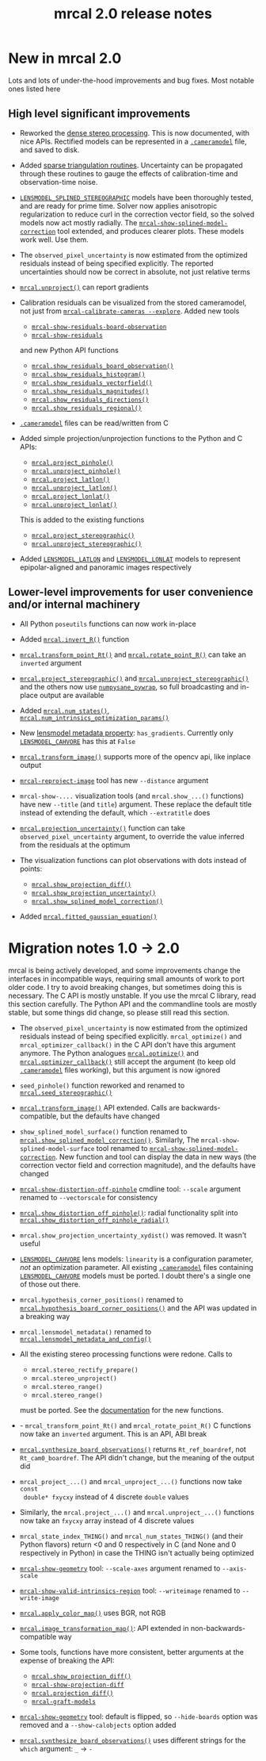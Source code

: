 #+TITLE: mrcal 2.0 release notes
#+OPTIONS: toc:nil

* New in mrcal 2.0
Lots and lots of under-the-hood improvements and bug fixes. Most notable ones
listed here

** High level significant improvements
- Reworked the [[file:stereo.org][dense stereo processing]]. This is now documented, with nice APIs.
  Rectified models can be represented in a [[file:cameramodels.org][=.cameramodel=]] file, and saved to
  disk.

- Added [[file:triangulation.org][sparse triangulation routines]]. Uncertainty can be propagated through
  these routines to gauge the effects of calibration-time and observation-time
  noise.

- [[file:lensmodels.org::#splined-stereographic-lens-model][=LENSMODEL_SPLINED_STEREOGRAPHIC=]] models have been thoroughly tested, and are
  ready for prime time. Solver now applies anisotropic regularization to reduce
  curl in the correction vector field, so the solved models now act mostly
  radially. The [[file:mrcal-show-splined-model-correction.html][=mrcal-show-splined-model-correction=]] tool extended, and
  produces clearer plots. These models work well. Use them.

- The =observed_pixel_uncertainty= is now estimated from the optimized residuals
  instead of being specified explicitly. The reported uncertainties should now
  be correct in absolute, not just relative terms

- [[file:mrcal-python-api-reference.html#-unproject][=mrcal.unproject()=]] can report gradients

- Calibration residuals can be visualized from the stored cameramodel, not just
  from [[file:mrcal-calibrate-cameras.html][=mrcal-calibrate-cameras --explore=]]. Added new tools

  - [[file:mrcal-show-residuals-board-observation.html][=mrcal-show-residuals-board-observation=]]
  - [[file:mrcal-show-residuals.html][=mrcal-show-residuals=]]

  and new Python API functions

  - [[file:mrcal-python-api-reference.html#-show_residuals_board_observation][=mrcal.show_residuals_board_observation()=]]
  - [[file:mrcal-python-api-reference.html#-show_residuals_histogram][=mrcal.show_residuals_histogram()=]]
  - [[file:mrcal-python-api-reference.html#-show_residuals_vectorfield][=mrcal.show_residuals_vectorfield()=]]
  - [[file:mrcal-python-api-reference.html#-show_residuals_magnitudes][=mrcal.show_residuals_magnitudes()=]]
  - [[file:mrcal-python-api-reference.html#-show_residuals_directions][=mrcal.show_residuals_directions()=]]
  - [[file:mrcal-python-api-reference.html#-show_residuals_regional][=mrcal.show_residuals_regional()=]]

- [[file:cameramodels.org][=.cameramodel=]] files can be read/written from C

- Added simple projection/unprojection functions to the Python and C APIs:

  - [[file:mrcal-python-api-reference.html#-project_pinhole][=mrcal.project_pinhole()=]]
  - [[file:mrcal-python-api-reference.html#-unproject_pinhole][=mrcal.unproject_pinhole()=]]
  - [[file:mrcal-python-api-reference.html#-project_latlon][=mrcal.project_latlon()=]]
  - [[file:mrcal-python-api-reference.html#-unproject_latlon][=mrcal.unproject_latlon()=]]
  - [[file:mrcal-python-api-reference.html#-project_lonlat][=mrcal.project_lonlat()=]]
  - [[file:mrcal-python-api-reference.html#-unproject_lonlat][=mrcal.unproject_lonlat()=]]

  This is added to the existing functions

  - [[file:mrcal-python-api-reference.html#-project_stereographic][=mrcal.project_stereographic()=]]
  - [[file:mrcal-python-api-reference.html#-unproject_stereographic][=mrcal.unproject_stereographic()=]]

- Added [[file:lensmodels.org::#lensmodel-latlon][=LENSMODEL_LATLON=]] and [[file:lensmodels.org::#lensmodel-lonlat][=LENSMODEL_LONLAT=]] models to represent
  epipolar-aligned and panoramic images respectively

** Lower-level improvements for user convenience and/or internal machinery
- All Python =poseutils= functions can now work in-place

- Added [[file:mrcal-python-api-reference.html#-invert_R][=mrcal.invert_R()=]] function

- [[file:mrcal-python-api-reference.html#-transform_point_Rt][=mrcal.transform_point_Rt()=]] and [[file:mrcal-python-api-reference.html#-rotate_point_R][=mrcal.rotate_point_R()=]] can take an
  =inverted= argument

- [[file:mrcal-python-api-reference.html#-project_stereographic][=mrcal.project_stereographic()=]] and [[file:mrcal-python-api-reference.html#-unproject_stereographic][=mrcal.unproject_stereographic()=]] and the
  others now use [[https://github.com/dkogan/numpysane/blob/master/README-pywrap.org][=numpysane_pywrap=]], so full broadcasting and in-place output
  are available

- Added [[file:mrcal-python-api-reference.html#-num_states][=mrcal.num_states()=]], [[file:mrcal-python-api-reference.html#-num_intrinsics_optimization_params][=mrcal.num_intrinsics_optimization_params()=]]

- New [[file:lensmodels.org::#representation][lensmodel metadata property]]: =has_gradients=. Currently only
  [[file:lensmodels.org::#lensmodel-cahvore][=LENSMODEL_CAHVORE=]] has this at =False=

- [[file:mrcal-python-api-reference.html#-transform_image][=mrcal.transform_image()=]] supports more of the opencv api, like inplace output

- [[file:mrcal-reproject-image.html][=mrcal-reproject-image=]] tool has new =--distance= argument

- =mrcal-show-....= visualization tools (and =mrcal.show_...()= functions) have
  new =--title= (and =title=) argument. These replace the default title instead
  of extending the default, which =--extratitle= does

- [[file:mrcal-python-api-reference.html#-projection_uncertainty][=mrcal.projection_uncertainty()=]] function can take
  =observed_pixel_uncertainty= argument, to override the value inferred from the
  residuals at the optimum

- The visualization functions can plot observations with dots instead of points:
  - [[file:mrcal-python-api-reference.html#-show_projection_diff][=mrcal.show_projection_diff()=]]
  - [[file:mrcal-python-api-reference.html#-show_projection_uncertainty][=mrcal.show_projection_uncertainty()=]]
  - [[file:mrcal-python-api-reference.html#-show_splined_model_correction][=mrcal.show_splined_model_correction()=]]

- Added [[file:mrcal-python-api-reference.html#-fitted_gaussian_equation][=mrcal.fitted_gaussian_equation()=]]
* Migration notes 1.0 -> 2.0
mrcal is being actively developed, and some improvements change the interfaces
in incompatible ways, requiring small amounts of work to port older code. I try
to avoid breaking changes, but sometimes doing this is necessary. The C API is
mostly unstable. If you use the mrcal C library, read this section carefully.
The Python API and the commandline tools are mostly stable, but some things did
change, so please still read this section.

- The =observed_pixel_uncertainty= is now estimated from the optimized residuals
  instead of being specified explicitly. =mrcal_optimize()= and
  =mrcal_optimizer_callback()= in the C API don't have this argument anymore.
  The Python analogues [[file:mrcal-python-api-reference.html#-optimize][=mrcal.optimize()=]] and [[file:mrcal-python-api-reference.html#-optimizer_callback][=mrcal.optimizer_callback()=]] still
  accept the argument (to keep old [[file:cameramodels.org][=.cameramodel=]] files working), but this
  argument is now ignored

- =seed_pinhole()= function reworked and renamed to [[file:mrcal-python-api-reference.html#-seed_stereographic][=mrcal.seed_stereographic()=]]

- [[file:mrcal-python-api-reference.html#-transform_image][=mrcal.transform_image()=]] API extended. Calls are backwards-compatible, but
  the defaults have changed

- =show_splined_model_surface()= function renamed to
  [[file:mrcal-python-api-reference.html#-show_splined_model_correction][=mrcal.show_splined_model_correction()=]]. Similarly, The
  =mrcal-show-splined-model-surface= tool renamed to
  [[file:mrcal-show-splined-model-correction.html][=mrcal-show-splined-model-correction=]]. New function and tool can display the
  data in new ways (the correction vector field and correction magnitude), and
  the defaults have changed

- [[file:mrcal-show-distortion-off-pinhole.html][=mrcal-show-distortion-off-pinhole=]] cmdline tool: =--scale= argument renamed
  to =--vectorscale= for consistency

- [[file:mrcal-python-api-reference.html#-show_distortion_off_pinhole][=mrcal.show_distortion_off_pinhole()=]]: radial functionality split into
  [[file:mrcal-python-api-reference.html#-show_distortion_off_pinhole_radial][=mrcal.show_distortion_off_pinhole_radial()=]]

- =mrcal.show_projection_uncertainty_xydist()= was removed. It wasn't useful

- [[file:lensmodels.org::#lensmodel-cahvore][=LENSMODEL_CAHVORE=]] lens models: =linearity= is a configuration parameter,
  /not/ an optimization parameter. All existing [[file:cameramodels.org][=.cameramodel=]] files containing
  [[file:lensmodels.org::#lensmodel-cahvore][=LENSMODEL_CAHVORE=]] models must be ported. I doubt there's a single one of
  those out there.

- =mrcal.hypothesis_corner_positions()= renamed to
  [[file:mrcal-python-api-reference.html#-hypothesis_board_corner_positions][=mrcal.hypothesis_board_corner_positions()=]] and the API was updated in a
  breaking way

- =mrcal.lensmodel_metadata()= renamed to
  [[file:mrcal-python-api-reference.html#-lensmodel_metadata_and_config][=mrcal.lensmodel_metadata_and_config()=]]

- All the existing stereo processing functions were redone. Calls to

  - =mrcal.stereo_rectify_prepare()=
  - =mrcal.stereo_unproject()=
  - =mrcal.stereo_range()=
  - =mrcal.stereo_range()=

  must be ported. See the [[file:python-api.org::#python-api-stereo][documentation]] for the new functions.

- - =mrcal_transform_point_Rt()= and =mrcal_rotate_point_R()= C functions now
  take an =inverted= argument. This is an API, ABI break

- [[file:mrcal-python-api-reference.html#-synthesize_board_observations][=mrcal.synthesize_board_observations()=]] returns =Rt_ref_boardref=, not
  =Rt_cam0_boardref=. The API didn't change, but the meaning of the output did

- =mrcal_project_...()= and =mrcal_unproject_...()= functions now take =const
  double* fxycxy= instead of 4 discrete =double= values

- Similarly, the =mrcal.project_...()= and =mrcal.unproject_...()= functions now
  take an =fxycxy= array instead of 4 discrete values

- =mrcal_state_index_THING()= and =mrcal_num_states_THING()= (and their Python
  flavors) return <0 and 0 respectively in C (and None and 0 respectively in
  Python) in case the THING isn't actually being optimized

- [[file:mrcal-show-geometry.html][=mrcal-show-geometry=]] tool: =--scale-axes= argument renamed to =--axis-scale=

- [[file:mrcal-show-valid-intrinsics-region.html][=mrcal-show-valid-intrinsics-region=]] tool: =--writeimage= renamed to
  =--write-image=

- [[file:mrcal-python-api-reference.html#-apply_color_map][=mrcal.apply_color_map()=]] uses BGR, not RGB

- [[file:mrcal-python-api-reference.html#-image_transformation_map][=mrcal.image_transformation_map()=]]: API extended in non-backwards-compatible
  way

- Some tools, functions have more consistent, better arguments at the expense of
  breaking the API:
  - [[file:mrcal-python-api-reference.html#-show_projection_diff][=mrcal.show_projection_diff()=]]
  - [[file:mrcal-show-projection-diff.html][=mrcal-show-projection-diff=]]
  - [[file:mrcal-python-api-reference.html#-projection_diff][=mrcal.projection_diff()=]]
  - [[file:mrcal-graft-models.html][=mrcal-graft-models=]] 

- [[file:mrcal-show-geometry.html][=mrcal-show-geometry=]] tool: default is flipped, so =--hide-boards= option was
  removed and a =--show-calobjects= option added

- [[file:mrcal-python-api-reference.html#-synthesize_board_observations][=mrcal.synthesize_board_observations()=]] uses different strings for the =which=
  argument: =_= -> =-=
